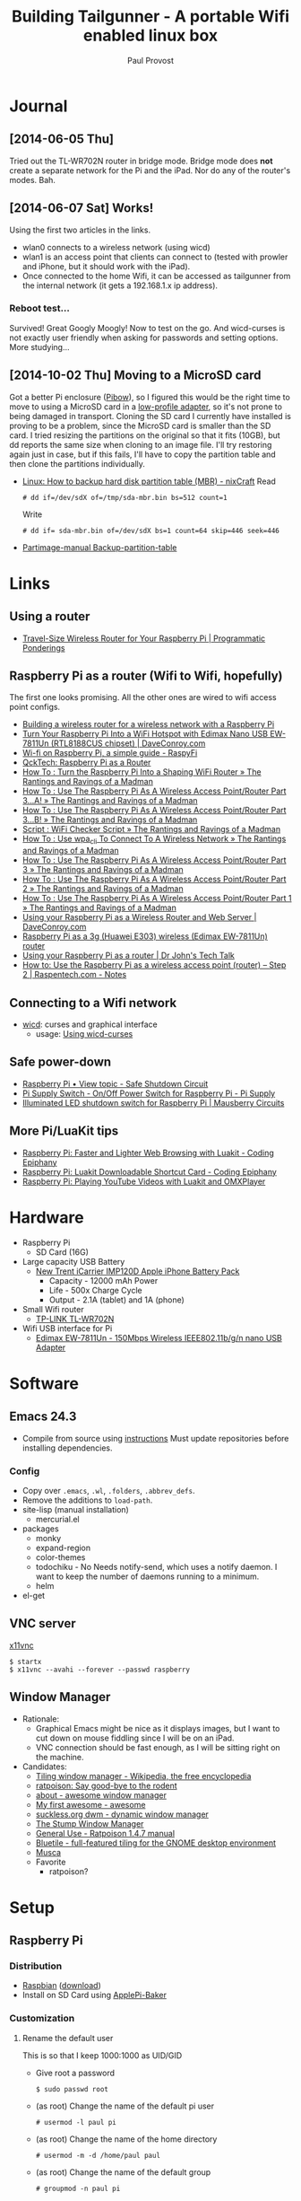 #+TITLE: Building Tailgunner - A portable Wifi enabled linux box
#+AUTHOR: Paul Provost
#+EMAIL: paul@bouzou.org
#+DESCRIPTION: 
#+FILETAGS: @tailgunner:@raspberrypi

* Journal
** [2014-06-05 Thu]
   Tried out the TL-WR702N router in bridge mode. Bridge mode does
   *not* create a separate network for the Pi and the iPad. Nor do any
   of the router's modes. Bah.
** [2014-06-07 Sat] Works!
   Using the first two articles in the links.
   - wlan0 connects to a wireless network (using wicd)
   - wlan1 is an access point that clients can connect to (tested
     with prowler and iPhone, but it should work with the iPad).
   - Once connected to the home Wifi, it can be accessed as
     tailgunner from the internal network (it gets a 192.168.1.x ip
     address).
*** Reboot test...
    Survived! Great Googly Moogly! Now to test on the go. And
    wicd-curses is not exactly user friendly when asking for
    passwords and setting options. More studying...
** [2014-10-02 Thu] Moving to a MicroSD card
   Got a better Pi enclosure ([[http://www.adafruit.com/products/1124][Pibow]]), so I figured this would be the
   right time to move to using a MicroSD card in a [[http://www.adafruit.com/products/1763][low-profile
   adapter]], so it's not prone to being damaged in transport. Cloning
   the SD card I currently have installed is proving to be a problem,
   since the MicroSD card is smaller than the SD card. I tried
   resizing the partitions on the original so that it fits (10GB), but
   dd reports the same size when cloning to an image file. I'll try
   restoring again just in case, but if this fails, I'll have to copy
   the partition table and then clone the partitions individually.
   - [[http://www.cyberciti.biz/tips/linux-how-to-backup-hard-disk-partition-table-mbr.html][Linux: How to backup hard disk partition table (MBR) - nixCraft]]
     Read
     : # dd if=/dev/sdX of=/tmp/sda-mbr.bin bs=512 count=1
     Write
     : # dd if= sda-mbr.bin of=/dev/sdX bs=1 count=64 skip=446 seek=446
   - [[http://www.partimage.org/Partimage-manual_Backup-partition-table][Partimage-manual Backup-partition-table]]

* Links
** Using a router
   - [[https://programmaticponderings.wordpress.com/2013/07/15/adding-a-nano-size-router-to-your-vehicle-for-raspberry-pi/][Travel-Size Wireless Router for Your Raspberry Pi | Programmatic Ponderings]]
** Raspberry Pi as a router (Wifi to Wifi, hopefully)
   The first one looks promising. All the other ones are wired to wifi
   access point configs.
   - [[http://www.timokorthals.de/?p=243][Building a wireless router for a wireless network with a Raspberry Pi]]
   - [[http://www.daveconroy.com/turn-your-raspberry-pi-into-a-wifi-hotspot-with-edimax-nano-usb-ew-7811un-rtl8188cus-chipset/][Turn Your Raspberry Pi Into a WiFi Hotspot with Edimax Nano USB EW-7811Un (RTL8188CUS chipset) | DaveConroy.com]]
   - [[http://www.raspyfi.com/wi-fi-on-raspberry-pi-a-simple-guide/][Wi-fi on Raspberry Pi, a simple guide - RaspyFi]]
   - [[http://qcktech.blogspot.ca/2012/08/raspberry-pi-as-router.html][QckTech: Raspberry Pi as a Router]]
   - [[http://sirlagz.net/2013/01/27/how-to-turn-the-raspberry-pi-into-a-shaping-wifi-router/][How To : Turn the Raspberry Pi Into a Shaping WiFi Router » The Rantings and Ravings of a Madman]]
   - [[http://sirlagz.net/2013/01/10/how-to-use-the-raspberry-pi-as-a-wireless-access-pointrouter-part-3-a/][How To : Use The Raspberry Pi As A Wireless Access Point/Router Part 3…A! » The Rantings and Ravings of a Madman]]
   - [[http://sirlagz.net/2013/02/10/how-to-use-the-raspberry-pi-as-a-wireless-access-pointrouter-part-3b/][How To : Use The Raspberry Pi As A Wireless Access Point/Router Part 3…B! » The Rantings and Ravings of a Madman]]
   - [[http://sirlagz.net/2013/01/10/script-wifi-checker-script/][Script : WiFi Checker Script » The Rantings and Ravings of a Madman]]
   - [[http://sirlagz.net/2012/08/27/how-to-use-wpa_cli-to-connect-to-a-wireless-network/][How To : Use wpa_cli To Connect To A Wireless Network » The Rantings and Ravings of a Madman]]
   - [[http://sirlagz.net/2012/08/11/how-to-use-the-raspberry-pi-as-a-wireless-access-pointrouter-part-3/][How To : Use The Raspberry Pi As A Wireless Access Point/Router Part 3 » The Rantings and Ravings of a Madman]]
   - [[http://sirlagz.net/2012/08/10/how-to-use-the-raspberry-pi-as-a-wireless-access-pointrouter-part-2/][How To : Use The Raspberry Pi As A Wireless Access Point/Router Part 2 » The Rantings and Ravings of a Madman]]
   - [[http://sirlagz.net/2012/08/09/how-to-use-the-raspberry-pi-as-a-wireless-access-pointrouter-part-1/][How To : Use The Raspberry Pi As A Wireless Access Point/Router Part 1 » The Rantings and Ravings of a Madman]]
   - [[http://www.daveconroy.com/using-your-raspberry-pi-as-a-wireless-router-and-web-server/][Using your Raspberry Pi as a Wireless Router and Web Server | DaveConroy.com]]
   - [[http://www.instructables.com/id/Raspberry-Pi-as-a-3g-Huawei-E303-wireless-Edima/?ALLSTEPS][Raspberry Pi as a 3g (Huawei E303) wireless (Edimax EW-7811Un) router]]
   - [[http://drjohnstechtalk.com/blog/2014/03/using-your-raspberry-pi-as-a-router/][Using your Raspberry Pi as a router | Dr John's Tech Talk]]
   - [[http://raspentech.com/?p=26][How to: Use the Raspberry Pi as a wireless access point (router) – Step 2 | Raspentech.com - Notes]]
** Connecting to a Wifi network
   - [[http://wicd.sourceforge.net][wicd]]: curses and graphical interface
     - usage: [[http://www.recantha.co.uk/blog/?p%3D10][Using wicd-curses]]
** Safe power-down
   - [[http://www.raspberrypi.org/forums/viewtopic.php?f=45&t=36295][Raspberry Pi • View topic - Safe Shutdown Circuit]]
   - [[http://www.pi-supply.com/product/pi-supply-raspberry-pi-power-switch/][Pi Supply Switch - On/Off Power Switch for Raspberry Pi - Pi Supply]]
   - [[http://mausberry-circuits.myshopify.com/products/illuminated-led-shutdown-switch][Illuminated LED shutdown switch for Raspberry Pi | Mausberry Circuits]]
** More Pi/LuaKit tips
   - [[http://www.codingepiphany.com/2013/04/02/raspberry-pi-faster-and-lighter-web-browsing-with-luakit/][Raspberry Pi: Faster and Lighter Web Browsing with Luakit - Coding Epiphany]]
   - [[http://www.codingepiphany.com/2013/04/06/raspberry-pi-luakit-shortcut-card/][Raspberry Pi: Luakit Downloadable Shortcut Card - Coding Epiphany]]
   - [[http://www.codingepiphany.com/2013/04/28/raspberry-pi-playing-youtube-videos-with-luakit-and-omxplayer/][Raspberry Pi: Playing YouTube Videos with Luakit and OMXPlayer]]


* Hardware
  - Raspberry Pi
    - SD Card (16G)
  - Large capacity USB Battery
    - [[http://www.newtrent.com/store/external-battery/icarrier-imp120d.html][New Trent iCarrier IMP120D Apple iPhone Battery Pack]]
      - Capacity - 12000 mAh Power
      - Life - 500x Charge Cycle
      - Output - 2.1A (tablet) and 1A (phone)
  - Small Wifi router
    - [[http://www.tp-link.com/en/products/details/?model=TL-WR702N][TP-LINK TL-WR702N]]
  - Wifi USB interface for Pi
    - [[http://www.edimax.com/en/produce_detail.php?pd_id%3D347&pl1_id%3D1&pl2_id%3D44][Edimax EW-7811Un - 150Mbps Wireless IEEE802.11b/g/n nano USB Adapter]]

* Software
** Emacs 24.3
   - Compile from source using [[https://coderwall.com/p/uztyfw][instructions]]
     Must update repositories before installing dependencies.
*** Config
    - Copy over =.emacs=, =.wl=, =.folders=, =.abbrev_defs=.
    - Remove the additions to =load-path=.
    - site-lisp (manual installation)
      - mercurial.el
    - packages
      - monky
      - expand-region
      - color-themes
      - todochiku - No
        Needs notify-send, which uses a notify daemon. I want to keep
        the number of daemons running to a minimum.
      - helm
    - el-get

** VNC server
   [[http://www.karlrunge.com/x11vnc/][x11vnc]]
   : $ startx
   : $ x11vnc --avahi --forever --passwd raspberry
** Window Manager
   - Rationale:
     - Graphical Emacs might be nice as it displays images, but I want
       to cut down on mouse fiddling since I will be on an iPad.
     - VNC connection should be fast enough, as I will be sitting
       right on the machine.
   - Candidates:
     - [[https://en.wikipedia.org/wiki/Tiling_window_manager][Tiling window manager - Wikipedia, the free encyclopedia]]
     - [[http://www.nongnu.org/ratpoison/][ratpoison: Say good-bye to the rodent]]
     - [[http://awesome.naquadah.org/][about - awesome window manager]]
     - [[http://awesome.naquadah.org/wiki/My_first_awesome][My first awesome - awesome]]
     - [[http://dwm.suckless.org/][suckless.org dwm - dynamic window manager]]
     - [[http://www.nongnu.org/stumpwm/][The Stump Window Manager]]
     - [[http://www.nongnu.org/ratpoison/doc/General-Use.html#General-Use][General Use - Ratpoison 1.4.7 manual]]
     - [[http://www.bluetile.org/][Bluetile - full-featured tiling for the GNOME desktop environment]]
     - [[http://aerosuidae.net/musca.html][Musca]]
     - Favorite
       - ratpoison?

* Setup
** Raspberry Pi
*** Distribution
    - [[http://www.raspbian.org/][Raspbian]] ([[http://www.raspberrypi.org/downloads/][download]])
    - Install on SD Card using [[http://www.tweaking4all.com/hardware/raspberry-pi/macosx-apple-pi-baker/][ApplePi-Baker]]
*** Customization
**** Rename the default user
     This is so that I keep 1000:1000 as UID/GID
     - Give root a password
       : $ sudo passwd root
     - (as root) Change the name of the default pi user
       : # usermod -l paul pi
     - (as root) Change the name of the home directory
       : # usermod -m -d /home/paul paul
     - (as root) Change the name of the default group
       : # groupmod -n paul pi
     - Disable root
       : $ sudo passwd -l root
